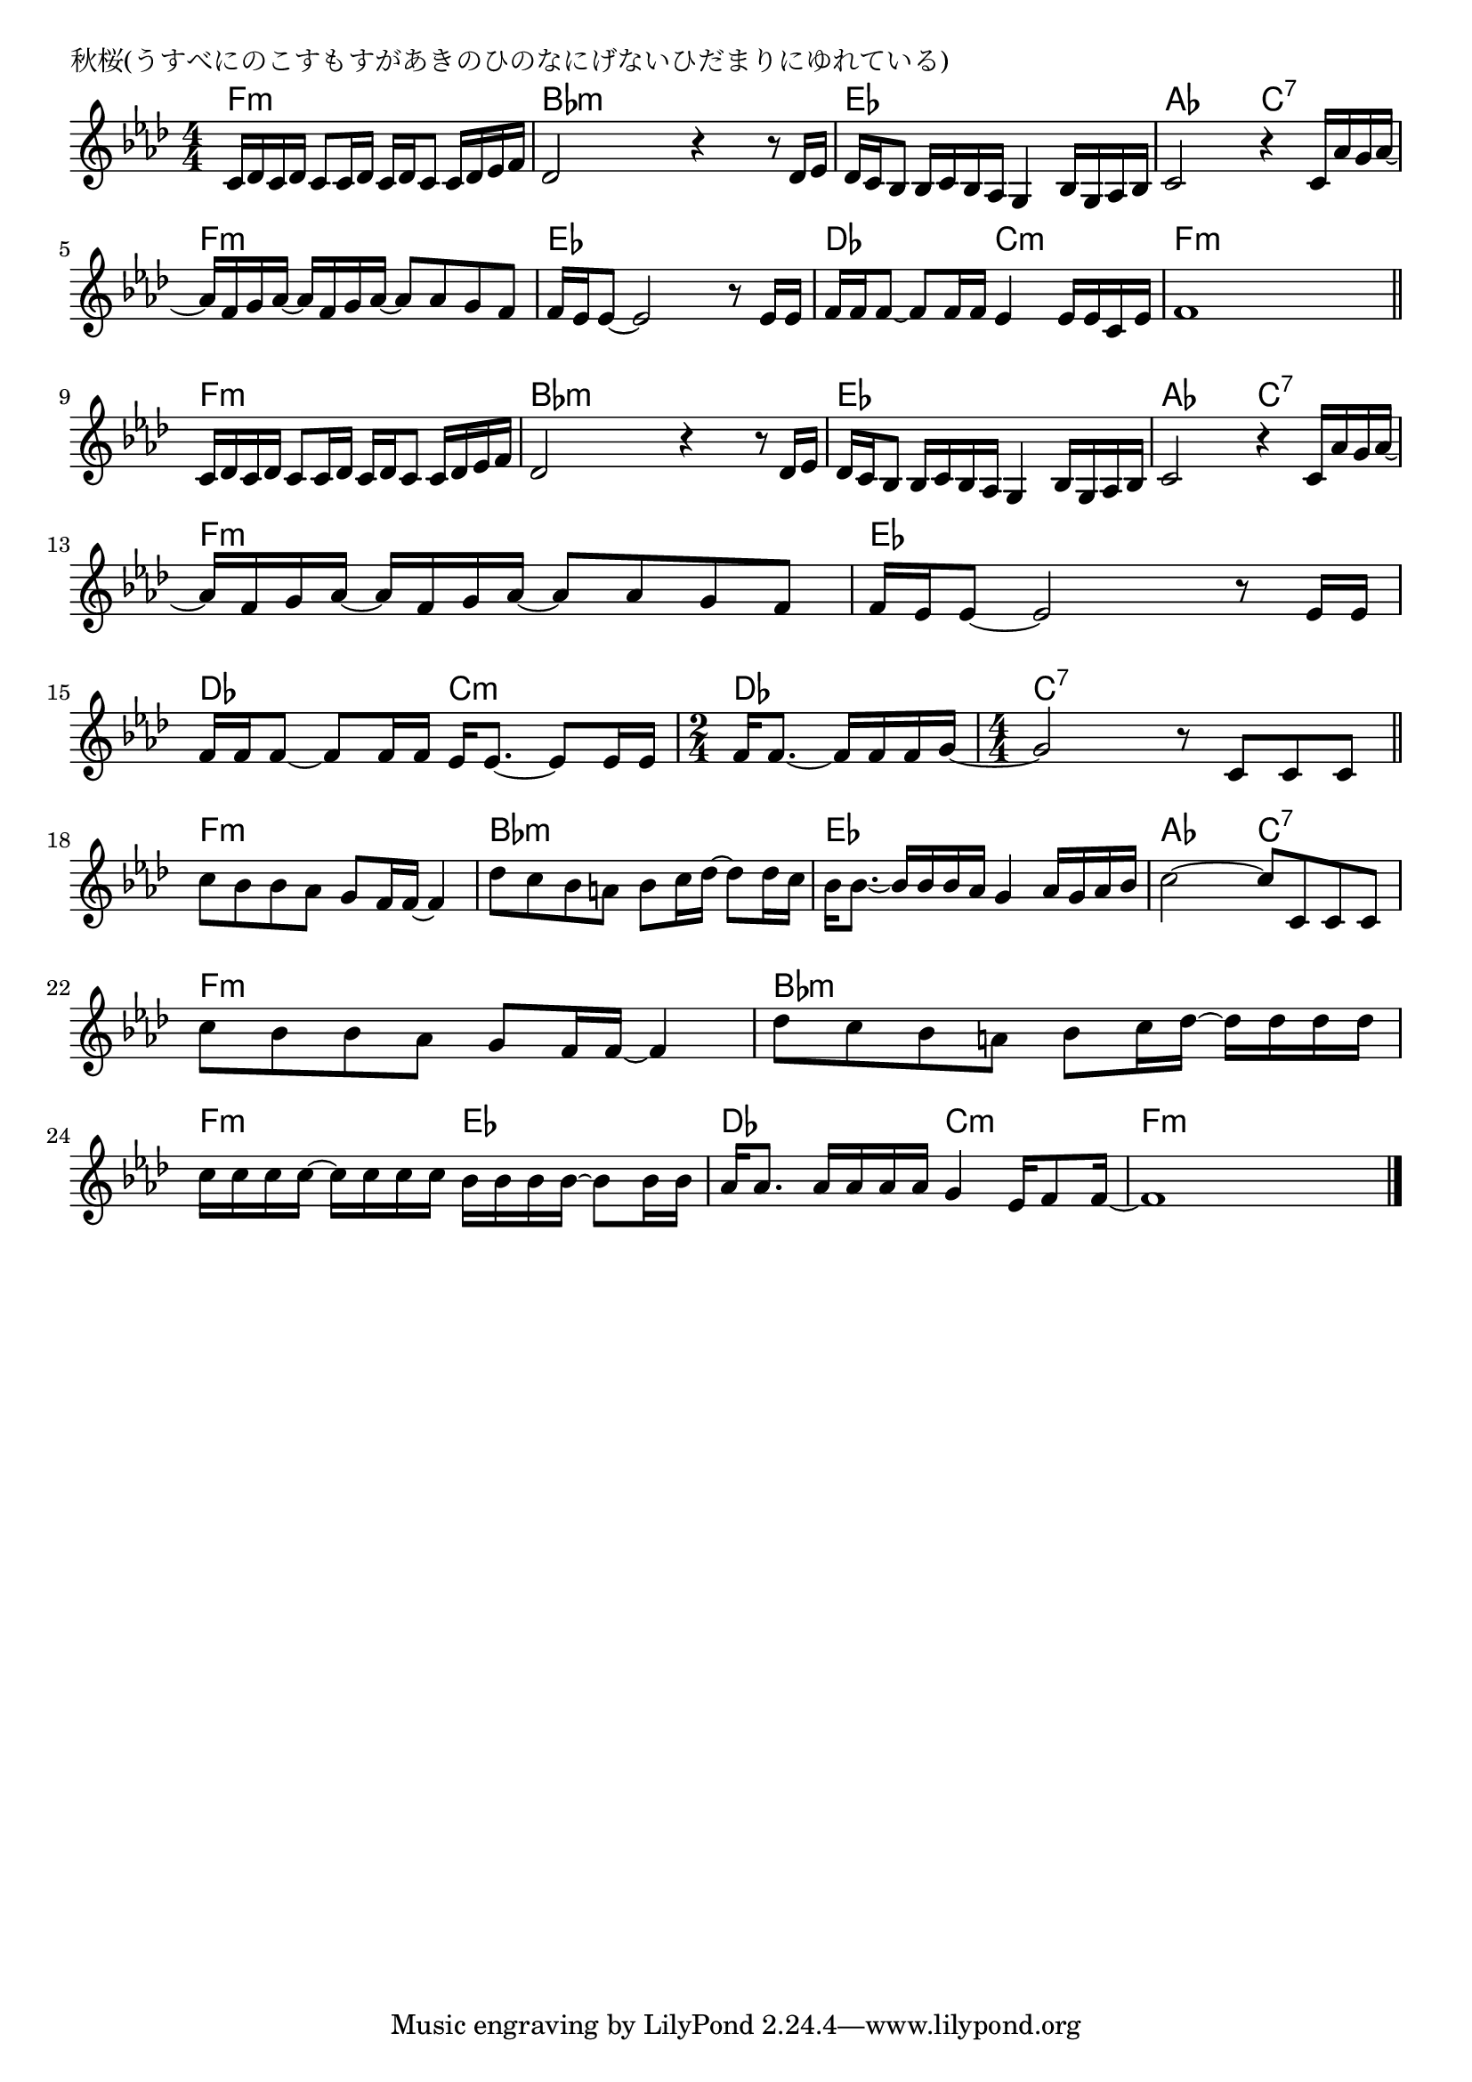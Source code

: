 \version "2.18.2"

% 秋桜(うすべにのこすもすがあきのひのなにげないひだまりにゆれている)

\header {
piece = "秋桜(うすべにのこすもすがあきのひのなにげないひだまりにゆれている)"
}

melody =
\relative c' {
\key f \minor
\time 4/4
\set Score.tempoHideNote = ##t
\tempo 4=80
\numericTimeSignature

c16 des c des c8 c16 des c des c8 c16 des es f |
des2 r4 r8 des16 es |
des c bes8 bes16 c bes as g4 bes16 g as bes |
c2 r4 c16 as' g as ~ |
\break
as f g as ~ as f g as ~ as8 as g f | % 5
f16 es es8 ~ es2 r8 es16 es |
f f f8 ~ f f16 f es4 es16 es c es |
f1 |
\break
\bar "||"
c16 des c des c8 c16 des c des c8 c16 des es f |
des2 r4 r8 des16 es |
des c bes8 bes16 c bes as g4 bes16 g as bes |
c2 r4 c16 as' g as ~ |
\break
as f g as ~ as f g as ~ as8 as g f | % 13
f16 es es8 ~ es2 r8 es16 es |
f f f8 ~ f f16 f es es8. ~ es8 es16 es |
\time 2/4
f16 f8.~ f16 f f g ~ |
\time 4/4
g2 r8 c,8 c c |
\break
\bar "||"
c' bes bes as g f16 f ~ f4 | % 18
des'8 c bes a bes c16 des ~ des8 des16 c |
bes16 bes8.~ bes16 bes bes as g4 as16 g as bes |
c2 ~ c8 c, c c |
\break
c'8 bes bes as g f16 f ~ f4 | % 22
des'8 c bes a bes c16 des ~ des des des des |
c c c c ~ c c c c  bes bes bes bes ~ bes8 bes16 bes |
as as8. as16 as as as g4 es16 f8 f16 ~ |
f1 | 



\bar "|."
}
\score {
<<
\chords {
\set noChordSymbol = ""
\set chordChanges=##t
%%
f4:m f:m f:m f:m bes:m bes:m bes:m bes:m es es es es
as as c:7 c:7 f:m f:m f:m f:m es es es es des des c:m c:m
f:m f:m f:m f:m f:m f:m f:m f:m bes:m bes:m bes:m bes:m 
es es es es as as c:7 c:7
f:m f:m f:m f:m es es es es
des des c:m c:m des des c:7 c:7 c:7 c:7
f:m f:m f:m f:m bes:m bes:m bes:m bes:m 
es es es es as as c:7 c:7 f:m f:m f:m f:m
bes:m bes:m bes:m bes:m f:m f:m es es
des des c:m c:m f:m f:m f:m f:m


}
\new Staff {\melody}
>>
\layout {
line-width = #190
indent = 0\mm
}
\midi {}
}